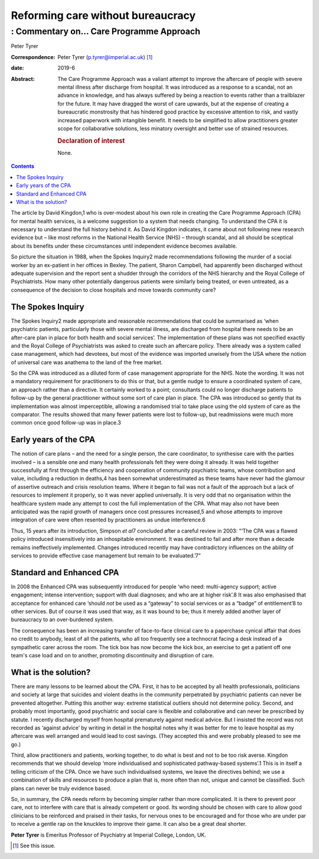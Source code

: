 ==================================
Reforming care without bureaucracy
==================================
----------------------------------------
: Commentary on… Care Programme Approach
----------------------------------------



Peter Tyrer

:Correspondence: Peter Tyrer (p.tyrer@imperial.ac.uk) [1]_

:date: 2019-6

:Abstract:
   The Care Programme Approach was a valiant attempt to improve the
   aftercare of people with severe mental illness after discharge from
   hospital. It was introduced as a response to a scandal, not an
   advance in knowledge, and has always suffered by being a reaction to
   events rather than a trailblazer for the future. It may have dragged
   the worst of care upwards, but at the expense of creating a
   bureaucratic monstrosity that has hindered good practice by excessive
   attention to risk, and vastly increased paperwork with intangible
   benefit. It needs to be simplified to allow practitioners greater
   scope for collaborative solutions, less minatory oversight and better
   use of strained resources.

   .. rubric:: Declaration of interest
      :name: sec_a1

   None.


.. contents::
   :depth: 3
..

The article by David Kingdon,1 who is over-modest about his own role in
creating the Care Programme Approach (CPA) for mental health services,
is a welcome suggestion to a system that needs changing. To understand
the CPA it is necessary to understand the full history behind it. As
David Kingdon indicates, it came about not following new research
evidence but – like most reforms in the National Health Service (NHS) –
through scandal, and all should be sceptical about its benefits under
these circumstances until independent evidence becomes available.

So picture the situation in 1988, when the Spokes Inquiry2 made
recommendations following the murder of a social worker by an ex-patient
in her offices in Bexley. The patient, Sharon Campbell, had apparently
been discharged without adequate supervision and the report sent a
shudder through the corridors of the NHS hierarchy and the Royal College
of Psychiatrists. How many other potentially dangerous patients were
similarly being treated, or even untreated, as a consequence of the
decision to close hospitals and move towards community care?

.. _sec1:

The Spokes Inquiry
==================

The Spokes Inquiry2 made appropriate and reasonable recommendations that
could be summarised as ‘when psychiatric patients, particularly those
with severe mental illness, are discharged from hospital there needs to
be an after-care plan in place for both health and social services’. The
implementation of these plans was not specified exactly and the Royal
College of Psychiatrists was asked to create such an aftercare policy.
There already was a system called case management, which had devotees,
but most of the evidence was imported unwisely from the USA where the
notion of universal care was anathema to the land of the free market.

So the CPA was introduced as a diluted form of case management
appropriate for the NHS. Note the wording. It was not a mandatory
requirement for practitioners to do this or that, but a gentle nudge to
ensure a coordinated system of care, an approach rather than a
directive. It certainly worked to a point; consultants could no longer
discharge patients to follow-up by the general practitioner without some
sort of care plan in place. The CPA was introduced so gently that its
implementation was almost imperceptible, allowing a randomised trial to
take place using the old system of care as the comparator. The results
showed that many fewer patients were lost to follow-up, but readmissions
were much more common once good follow-up was in place.3

.. _sec2:

Early years of the CPA
======================

The notion of care plans – and the need for a single person, the care
coordinator, to synthesise care with the parties involved – is a
sensible one and many health professionals felt they were doing it
already. It was held together successfully at first through the
efficiency and cooperation of community psychiatric teams, whose
contribution and value, including a reduction in deaths,4 has been
somewhat underestimated as these teams have never had the glamour of
assertive outreach and crisis resolution teams. Where it began to fail
was not a fault of the approach but a lack of resources to implement it
properly, so it was never applied universally. It is very odd that no
organisation within the healthcare system made any attempt to cost the
full implementation of the CPA. What may also not have been anticipated
was the rapid growth of managers once cost pressures increased,5 and
whose attempts to improve integration of care were often resented by
practitioners as undue interference.6

Thus, 15 years after its introduction, Simpson *et al*\ 7 concluded
after a careful review in 2003: “‘The CPA was a flawed policy introduced
insensitively into an inhospitable environment. It was destined to fail
and after more than a decade remains ineffectively implemented. Changes
introduced recently may have contradictory influences on the ability of
services to provide effective case management but remain to be
evaluated.’7”

.. _sec3:

Standard and Enhanced CPA
=========================

In 2008 the Enhanced CPA was subsequently introduced for people ‘who
need: multi-agency support; active engagement; intense intervention;
support with dual diagnoses; and who are at higher risk’.8 It was also
emphasised that acceptance for enhanced care ‘should *not* be used as a
“gateway” to social services or as a “badge” of entitlement’8 to other
services. But of course it was used that way, as it was bound to be;
thus it merely added another layer of bureaucracy to an over-burdened
system.

The consequence has been an increasing transfer of face-to-face clinical
care to a paperchase cynical affair that does no credit to anybody,
least of all the patients, who all too frequently see a technocrat
facing a desk instead of a sympathetic carer across the room. The tick
box has now become the kick box, an exercise to get a patient off one
team's case load and on to another, promoting discontinuity and
disruption of care.

.. _sec4:

What is the solution?
=====================

There are many lessons to be learned about the CPA. First, it has to be
accepted by all health professionals, politicians and society at large
that suicides and violent deaths in the community perpetrated by
psychiatric patients can never be prevented altogether. Putting this
another way: extreme statistical outliers should not determine policy.
Second, and probably most importantly, good psychiatric and social care
is flexible and collaborative and can never be prescribed by statute. I
recently discharged myself from hospital prematurely against medical
advice. But I insisted the record was not recorded as ‘against advice’
by writing in detail in the hospital notes why it was better for me to
leave hospital as my aftercare was well arranged and would lead to cost
savings. (They accepted this and were probably pleased to see me go.)

Third, allow practitioners and patients, working together, to do what is
best and not to be too risk averse. Kingdon recommends that we should
develop ‘more individualised and sophisticated pathway-based systems’.1
This is in itself a telling criticism of the CPA. Once we have such
individualised systems, we leave the directives behind; we use a
combination of skills and resources to produce a plan that is, more
often than not, unique and cannot be classified. Such plans can never be
truly evidence based.

So, in summary, the CPA needs reform by becoming simpler rather than
more complicated. It is there to prevent poor care, not to interfere
with care that is already competent or good. Its wording should be
chosen with care to allow good clinicians to be reinforced and praised
in their tasks, for nervous ones to be encouraged and for those who are
under par to receive a gentle rap on the knuckles to improve their game.
It can also be a great deal shorter.

**Peter Tyrer** is Emeritus Professor of Psychiatry at Imperial College,
London, UK.

.. [1]
   See this issue.
